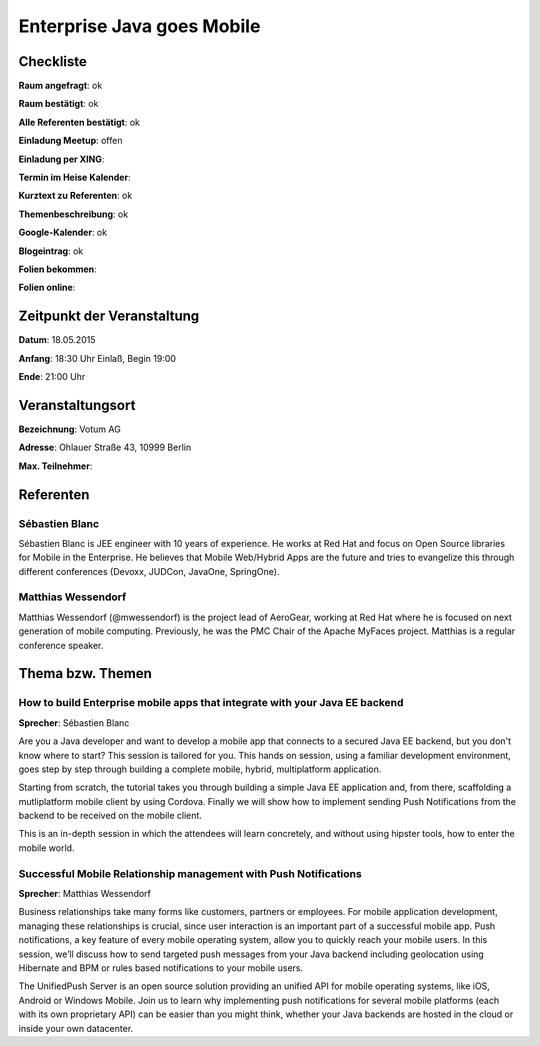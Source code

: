 Enterprise Java goes Mobile
=================

Checkliste
----------

**Raum angefragt**: ok

**Raum bestätigt**: ok

**Alle Referenten bestätigt**: ok

**Einladung Meetup**: offen

**Einladung per XING**:

**Termin im Heise Kalender**:

**Kurztext zu Referenten**: ok

**Themenbeschreibung**: ok

**Google-Kalender**: ok

**Blogeintrag**: ok

**Folien bekommen**:

**Folien online**:

Zeitpunkt der Veranstaltung
---------------------------

**Datum**: 18.05.2015

**Anfang**: 18:30 Uhr Einlaß, Begin 19:00

**Ende**: 21:00 Uhr

Veranstaltungsort
-----------------

**Bezeichnung**: Votum AG

**Adresse**: Ohlauer Straße 43, 10999 Berlin

**Max. Teilnehmer**:

Referenten
----------

Sébastien Blanc
~~~~~~
Sébastien Blanc is JEE engineer with 10 years of experience. 
He works at Red Hat and focus on Open Source libraries for 
Mobile in the Enterprise. He believes that Mobile Web/Hybrid 
Apps are the future and tries to evangelize this through 
different conferences (Devoxx, JUDCon, JavaOne, SpringOne).

Matthias Wessendorf
~~~~~~~
Matthias Wessendorf (@mwessendorf) is the project lead of AeroGear, 
working at Red Hat where he is focused on next generation of mobile 
computing. Previously, he was the PMC Chair of the Apache MyFaces 
project. Matthias is a regular conference speaker. 

Thema bzw. Themen
-----------------

How to build Enterprise mobile apps that integrate with your Java EE backend
~~~~~~~~~~~~~~~~~~~
**Sprecher**: Sébastien Blanc

Are you a Java developer and want to develop a mobile app that 
connects to a secured Java EE backend, but you don't know where 
to start? This session is tailored for you. This hands on session,
using a familiar development environment, goes step by step 
through building a complete mobile, hybrid, multiplatform application.

Starting from scratch, the tutorial takes you through building a 
simple Java EE application and, from there, scaffolding a 
mutliplatform mobile client by using Cordova. Finally we will 
show how to implement sending Push Notifications from the 
backend to be received on the mobile client.

This is an in-depth session in which the attendees will learn 
concretely, and without using hipster tools, how to enter 
the mobile world.

Successful Mobile Relationship management with Push Notifications
~~~~~~~~~~~~~~~~~~~
**Sprecher**: Matthias Wessendorf

Business relationships take many forms like customers, partners 
or employees. For mobile application development, managing these 
relationships is crucial, since user interaction is an important 
part of a successful mobile app. Push notifications, a key feature 
of every mobile operating system, allow you to quickly reach your 
mobile users. In this session, we’ll discuss how to send targeted 
push messages from your Java backend including geolocation using 
Hibernate and BPM or rules based notifications to your mobile users.

The UnifiedPush Server is an open source solution providing an 
unified API for mobile operating systems, like iOS, Android or 
Windows Mobile. Join us to learn why implementing push notifications 
for several mobile platforms (each with its own proprietary API) 
can be easier than you might think, whether your Java backends 
are hosted in the cloud or inside your own datacenter.
